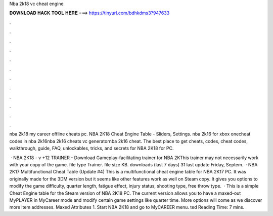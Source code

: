 Nba 2k18 vc cheat engine



𝐃𝐎𝐖𝐍𝐋𝐎𝐀𝐃 𝐇𝐀𝐂𝐊 𝐓𝐎𝐎𝐋 𝐇𝐄𝐑𝐄 ===> https://tinyurl.com/bdhkdms3?947633



.



.



.



.



.



.



.



.



.



.



.



.

nba 2k18 my career offline cheats pc. NBA 2K18 Cheat Engine Table - Sliders, Settings. nba 2k16 for xbox onecheat codes in nba 2k16nba 2k16 cheats vc generatornba 2k16 cheat. The best place to get cheats, codes, cheat codes, walkthrough, guide, FAQ, unlockables, tricks, and secrets for NBA 2K18 for PC.

 · NBA 2K18 - v +12 TRAINER - Download Gameplay-facilitating trainer for NBA 2KThis trainer may not necessarily work with your copy of the game. file type Trainer. file size KB. downloads (last 7 days) 31 last update Friday, Septem.  · NBA 2K17 Multifunctional Cheat Table (Update #4) This is a multifunctional cheat engine table for NBA 2K17 PC. It was originally made for the 3DM version but it seems like other features work as well on Steam copy. It gives you options to modify the game difficulty, quarter length, fatigue effect, injury status, shooting type, free throw type.  · This is a simple Cheat Engine table for the Steam version of NBA 2K18 PC. The current version allows you to have a maxed-out MyPLAYER in MyCareer mode and modify certain game settings like quarter time. More options will come as we discover more item addresses. Maxed Attributes 1. Start NBA 2K18 and go to MyCAREER menu. ted Reading Time: 7 mins.
